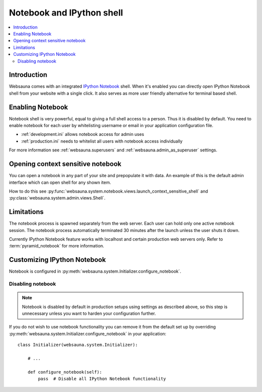 .. _notebook:

==========================
Notebook and IPython shell
==========================

.. contents:: :local:

Introduction
============

Websauna comes with an integrated `IPython Notebook <http://ipython.org/notebook.html>`_ shell. When it's enabled you can directly open IPython Notebook shell from your website with a single click. It also serves as more user friendly alternative for terminal based shell.

.. image:: ../../tutorials/gettingstarted/images/notebook.png
    :width: 640px

Enabling Notebook
=================

Notebook shell is very powerful, equal to giving a full shell access to a person. Thus it is disabled by default. You need to enable notebook for each user by whitelisting username or email in your application configuration file.

* :ref:`development.ini` allows notebook access for admin uses

* :ref:`production.ini` needs to whitelist all users with notebook access individually

For more information see :ref:`websauna.superusers` and :ref:`websauna.admin_as_superuser` settings.

Opening context sensitive notebook
==================================

You can open a notebook in any part of your site and prepopulate it with data. An example of this is the default admin interface which can open shell for any shown item.

How to do this see :py:func:`websauna.system.notebook.views.launch_context_sensitive_shell` and :py:class:`websauna.system.admin.views.Shell`.

Limitations
===========

The notebook process is spawned separately from the web server. Each user can hold only one active notebook session. The notebook process automatically terminated 30 minutes after the launch unless the user shuts it down.

Currently IPython Notebook feature works with localhost and certain production web servers only. Refer to :term:`pyramid_notebook` for more information.

Customizing IPython Notebook
============================

Notebook is configured in :py:meth:`websauna.system.Initializer.configure_notebook`.

Disabling notebook
------------------

.. note::

    Notebook is disabled by default in production setups using settings as described above, so this step is unnecessary unless you want to harden your configuration further.

If you do not wish to use notebook functionality you can remove it from the default set up by overriding :py:meth:`websauna.system.Initializer.configure_notebook` in your application::

        class Initializer(websauna.system.Initializer):

            # ...

            def configure_notebook(self):
                pass  # Disable all IPython Notebook functionality


